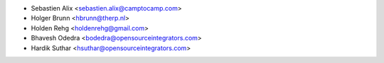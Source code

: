 * Sebastien Alix <sebastien.alix@camptocamp.com>
* Holger Brunn <hbrunn@therp.nl>
* Holden Rehg <holdenrehg@gmail.com>
* Bhavesh Odedra <bodedra@opensourceintegrators.com>
* Hardik Suthar <hsuthar@opensourceintegrators.com>

